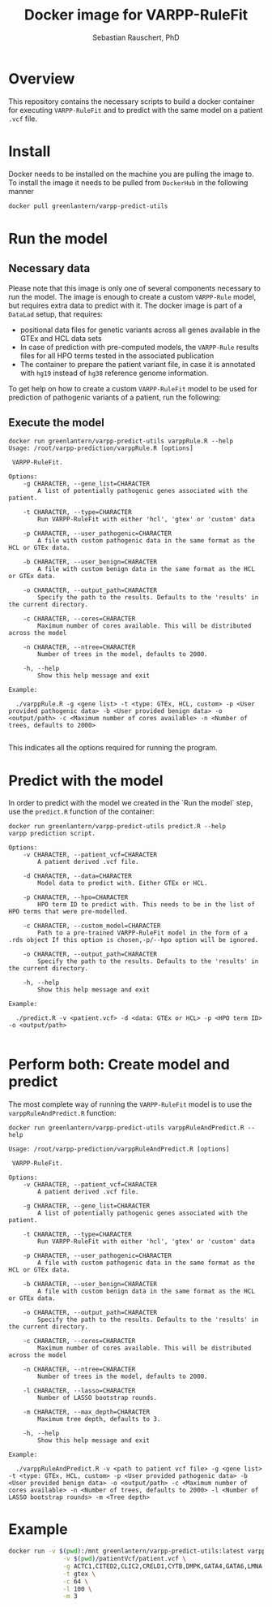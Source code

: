 #+TITLE:Docker image for VARPP-RuleFit 
#+AUTHOR: Sebastian Rauschert, PhD
#+email: Sebastian.Rauschert@telethonkids.org.au
* Overview
This repository contains the necessary scripts to build a docker container for executing ~VARPP-RuleFit~ and to predict with the same model on a patient ~.vcf~ file.
* Install
Docker needs to be installed on the machine you are pulling the image to.
To install the image it needs to be pulled from ~DockerHub~ in the following manner

#+BEGIN_SRC bash :eval never
docker pull greenlantern/varpp-predict-utils
#+END_SRC
* Run the model
** Necessary data
Please note that this image is only one of several components necessary to run the model. The image is enough to create a custom ~VARPP-Rule~ model, but requires extra data to predict with it.
The docker image is part of a ~DataLad~ setup, that requires:

- positional data files for genetic variants across all genes available in the GTEx and HCL data sets
- In case of prediction with pre-computed models, the ~VARPP-Rule~ results files for all HPO terms tested in the associated publication
- The container to prepare the patient variant file, in case it is annotated with ~hg19~ instead of ~hg38~ reference genome information.

To get help on how to create a custom ~VARPP-RuleFit~ model to be used for prediction of pathogenic variants of a patient, run the following:
** Execute the model
#+BEGIN_SRC 
docker run greenlantern/varpp-predict-utils varppRule.R --help
Usage: /root/varpp-prediction/varppRule.R [options]

 VARPP-RuleFit.

Options:
	-g CHARACTER, --gene_list=CHARACTER
		A list of potentially pathogenic genes associated with the patient.

	-t CHARACTER, --type=CHARACTER
		Run VARPP-RuleFit with either 'hcl', 'gtex' or 'custom' data

	-p CHARACTER, --user_pathogenic=CHARACTER
		A file with custom pathogenic data in the same format as the HCL or GTEx data.

	-b CHARACTER, --user_benign=CHARACTER
		A file with custom benign data in the same format as the HCL or GTEx data.

	-o CHARACTER, --output_path=CHARACTER
		Specify the path to the results. Defaults to the 'results' in the current directory.

	-c CHARACTER, --cores=CHARACTER
		Maximum number of cores available. This will be distributed across the model

	-n CHARACTER, --ntree=CHARACTER
		Number of trees in the model, defaults to 2000.

	-h, --help
		Show this help message and exit

Example:

  ./varppRule.R -g <gene list> -t <type: GTEx, HCL, custom> -p <User provided pathogenic data> -b <User provided benign data> -o <output/path> -c <Maximum number of cores available> -n <Number of trees, defaults to 2000>

#+END_SRC

This indicates all the options required for running the program.
* Predict with the model
In order to predict with the model we created in the `Run the model` step, use the ~predict.R~ function of the container:

#+BEGIN_SRC 
docker run greenlantern/varpp-predict-utils predict.R --help
varpp prediction script.

Options:
	-v CHARACTER, --patient_vcf=CHARACTER
		A patient derived .vcf file.

	-d CHARACTER, --data=CHARACTER
		Model data to predict with. Either GTEx or HCL.

	-p CHARACTER, --hpo=CHARACTER
		HPO term ID to predict with. This needs to be in the list of HPO terms that were pre-modelled.

	-c CHARACTER, --custom_model=CHARACTER
		Path to a pre-trained VARPP-RuleFit model in the form of a .rds object If this option is chosen,-p/--hpo option will be ignored.

	-o CHARACTER, --output_path=CHARACTER
		Specify the path to the results. Defaults to the 'results' in the current directory.

	-h, --help
		Show this help message and exit

Example:

  ./predict.R -v <patient.vcf> -d <data: GTEx or HCL> -p <HPO term ID> -o <output/path> 

#+END_SRC
* Perform both: Create model and predict
The most complete way of running the ~VARPP-RuleFit~ model is to use the ~varppRuleAndPredict.R~ function:
#+BEGIN_SRC 
docker run greenlantern/varpp-predict-utils varppRuleAndPredict.R --help

Usage: /root/varpp-prediction/varppRuleAndPredict.R [options]

 VARPP-RuleFit.

Options:
	-v CHARACTER, --patient_vcf=CHARACTER
		A patient derived .vcf file.

	-g CHARACTER, --gene_list=CHARACTER
		A list of potentially pathogenic genes associated with the patient.

	-t CHARACTER, --type=CHARACTER
		Run VARPP-RuleFit with either 'hcl', 'gtex' or 'custom' data

	-p CHARACTER, --user_pathogenic=CHARACTER
		A file with custom pathogenic data in the same format as the HCL or GTEx data.

	-b CHARACTER, --user_benign=CHARACTER
		A file with custom benign data in the same format as the HCL or GTEx data.

	-o CHARACTER, --output_path=CHARACTER
		Specify the path to the results. Defaults to the 'results' in the current directory.

	-c CHARACTER, --cores=CHARACTER
		Maximum number of cores available. This will be distributed across the model

	-n CHARACTER, --ntree=CHARACTER
		Number of trees in the model, defaults to 2000.

	-l CHARACTER, --lasso=CHARACTER
		Number of LASSO bootstrap rounds.

	-m CHARACTER, --max_depth=CHARACTER
		Maximum tree depth, defaults to 3.

	-h, --help
		Show this help message and exit

Example:

  ./varppRuleAndPredict.R -v <path to patient vcf file> -g <gene list> -t <type: GTEx, HCL, custom> -p <User provided pathogenic data> -b <User provided benign data> -o <output/path> -c <Maximum number of cores available> -n <Number of trees, defaults to 2000> -l <Number of LASSO bootstrap rounds> -m <Tree depth>
#+END_SRC
* Example

#+BEGIN_SRC bash
docker run -v $(pwd):/mnt greenlantern/varpp-predict-utils:latest varppRuleAndPredict.R \
               -v $(pwd)/patientVcf/patient.vcf \
               -g ACTC1,CITED2,CLIC2,CRELD1,CYTB,DMPK,GATA4,GATA6,LMNA,MYH6 \
               -t gtex \
               -c 64 \
               -l 100 \
               -m 3
#+END_SRC
